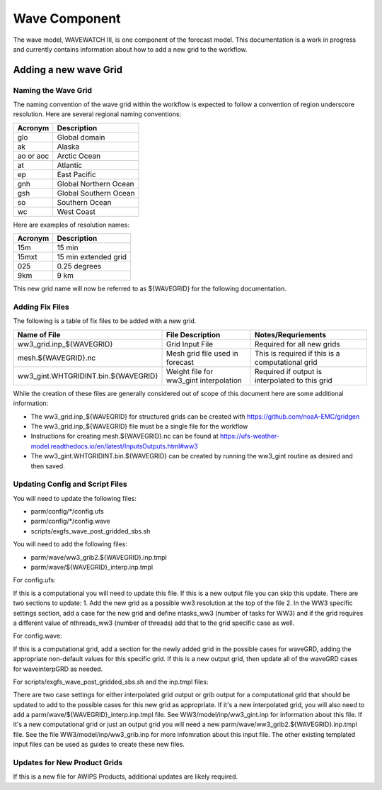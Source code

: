 ==============
Wave Component
==============

The wave model, WAVEWATCH III, is one component of the forecast model. This documentation is a work in progress 
and currently contains information about how to add a new grid to the workflow.

^^^^^^^^^^^^^^^^^^^^^^
Adding a new wave Grid 
^^^^^^^^^^^^^^^^^^^^^^

********************
Naming the Wave Grid 
********************

The naming convention of the wave grid within the workflow is expected to follow a convention of region underscore resolution. 
Here are several regional naming conventions: 

+-----------+-----------------------+
| Acronym   | Description           |
+===========+=======================+
| glo       | Global domain         |
+-----------+-----------------------+
| ak        | Alaska                |
+-----------+-----------------------+
| ao or aoc | Arctic Ocean          |
+-----------+-----------------------+ 
| at        | Atlantic              |
+-----------+-----------------------+ 
| ep        | East Pacific          |
+-----------+-----------------------+ 
| gnh       | Global Northern Ocean |
+-----------+-----------------------+ 
| gsh       | Global Southern Ocean |
+-----------+-----------------------+ 
| so        | Southern Ocean        |
+-----------+-----------------------+ 
| wc        | West Coast            | 
+-----------+-----------------------+


Here are examples of resolution names: 

+---------+----------------------+
| Acronym | Description          |
+=========+======================+
| 15m     | 15 min               |
+---------+----------------------+
| 15mxt   | 15 min extended grid |
+---------+----------------------+ 
| 025     | 0.25 degrees         |
+---------+----------------------+ 
| 9km     | 9 km                 |
+---------+----------------------+ 

This new grid name will now be referred to as ${WAVEGRID} for the following documentation. 

****************
Adding Fix Files 
****************

The following is a table of fix files to be added with a new grid. 

+-------------------------------------+----------------------------------------+--------------------------------------------------+
| Name of File                        |  File Description                      | Notes/Requriements                               |
+=====================================+========================================+==================================================+ 
| ww3_grid.inp_${WAVEGRID}            | Grid Input File                        | Required for all new grids                       | 
+-------------------------------------+----------------------------------------+--------------------------------------------------+
| mesh.${WAVEGRID}.nc                 | Mesh grid file used in forecast        | This is required if this is a computational grid | 
+-------------------------------------+----------------------------------------+--------------------------------------------------+
| ww3_gint.WHTGRIDINT.bin.${WAVEGRID} | Weight file for ww3_gint interpolation | Required if output is interpolated to this grid  |
+-------------------------------------+----------------------------------------+--------------------------------------------------+


While the creation of these files are generally considered out of scope of this document here are some additional information: 

* The ww3_grid.inp_${WAVEGRID} for structured grids can be created with https://github.com/noaA-EMC/gridgen  
* The ww3_grid.inp_${WAVEGRID} file must be a single file for the workflow 
* Instructions for creating mesh.${WAVEGRID}.nc can be found at https://ufs-weather-model.readthedocs.io/en/latest/InputsOutputs.html#ww3 
* The ww3_gint.WHTGRIDINT.bin.${WAVEGRID} can be created by running the ww3_gint routine as desired and then saved. 


********************************
Updating Config and Script Files  
******************************** 

You will need to update the following files: 
 
* parm/config/*/config.ufs
* parm/config/*/config.wave
* scripts/exgfs_wave_post_gridded_sbs.sh

You will need to add the following files: 

* parm/wave/ww3_grib2.${WAVEGRID}.inp.tmpl
* parm/wave/${WAVEGRID}_interp.inp.tmpl

For config.ufs: 

If this is a computational you will need to update this file. If this is a new output file you can skip this update.
There are two sections to update: 
1. Add the new grid as a possible ww3 resolution at the top of the file 
2. In the WW3 specific settings section, add a case for the new grid and define ntasks_ww3 (number of tasks for WW3) and 
if the grid requires a different value of nthreads_ww3 (number of threads) add that to the grid specific case as well. 

For config.wave: 

If this is a computational grid, add a section for the newly added grid in the possible cases for waveGRD, adding the appropriate
non-default values for this specific grid.  If this is a new output grid, then update all of the waveGRD cases for waveinterpGRD as 
needed.


For scripts/exgfs_wave_post_gridded_sbs.sh and the inp.tmpl files: 

There are two case settings for either interpolated grid output or grib output for a computational grid that should be updated to 
add to the possible cases for this new grid as appropriate.   If it's a new interpolated grid, you will also need to add a 
parm/wave/${WAVEGRID}_interp.inp.tmpl file.  See WW3/model/inp/ww3_gint.inp for information about this file.  If it's a new 
computational grid or just an output grid you will need a new parm/wave/ww3_grib2.${WAVEGRID}.inp.tmpl file.  See the file 
WW3/model/inp/ww3_grib.inp for more infomration about this input file.  The other existing templated input files can be used 
as guides to create these new files. 


*****************************
Updates for New Product Grids 
*****************************

If this is a new file for AWIPS Products, additional updates are likely required.  
